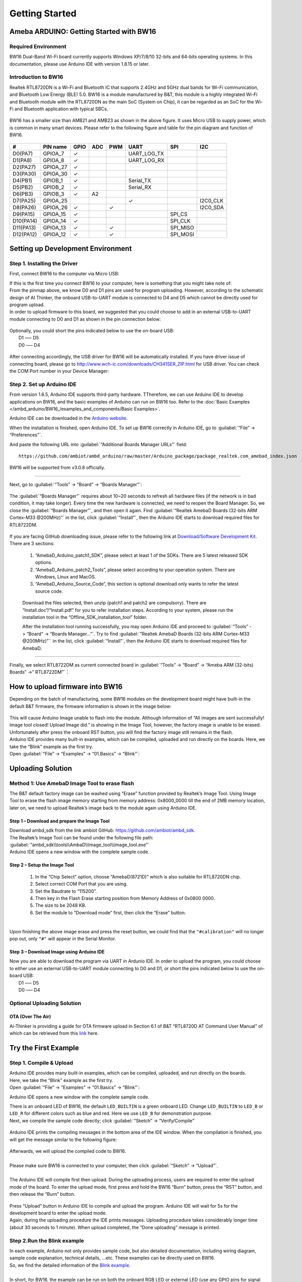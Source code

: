 ###############
Getting Started
###############

*******************************************
Ameba ARDUINO: Getting Started with BW16
*******************************************

Required Environment
====================

BW16 Dual-Band Wi-Fi board currently supports Windows XP/7/8/10 32-bits and 64-bits 
operating systems. In this documentation, please use Arduino IDE with version 1.8.15 or later.

Introduction to BW16
===========================================

Realtek RTL8720DN is a Wi-Fi and Bluetooth IC that supports 2.4GHz and 5GHz dual bands for 
Wi-Fi communication, and Bluetooth Low Energy (BLE) 5.0. BW16 is a module manufactured by B&T, 
this module is a highly integrated Wi-Fi and Bluetooth module with the RTL8720DN as the main SoC 
(System on Chip), it can be regarded as an SoC for the Wi-Fi and Bluetooth application with typical SBCs.

   |bw16-get-start-1|

BW16 has a smaller size than AMB21 and AMB23 as shown in the above figure. 
It uses Micro USB to supply power, which is common in many smart devices.
Please refer to the following figure and table for the pin diagram and function of BW16.

   |bw16-get-start-2|


=========  ========  ====  ==== ===== ============== ========= ========
\#         PIN name  GPIO  ADC  PWM   UART           SPI       I2C
=========  ========  ====  ==== ===== ============== ========= ========
D0(PA7)    GPIOA_7   ✓                UART_LOG_TX              
D1(PA8)    GPIOA_8   ✓                UART_LOG_RX              
D2(PA27)   GPIOA_27   ✓                                     
D3(PA30)   GPIOA_30  ✓                                            
D4(PB1)    GPIOB_1   ✓                Serial_TX                            
D5(PB2)    GPIOB_2   ✓                Serial_RX                   
D6(PB3)    GPIOB_3   ✓     A2                                       
D7(PA25)   GPIOA_25                   ✓                        I2C0_CLK
D8(PA26)   GPIOA_26  ✓          ✓                              I2C0_SDA
D9(PA15)   GPIOA_15  ✓                               SPI_CS
D10(PA14)  GPIOA_14  ✓                               SPI_CLK    
D11(PA13)  GPIOA_13  ✓          ✓                    SPI_MISO  
D12(PA12)  GPIOA_12  ✓          ✓                    SPI_MOSI  
=========  ========  ====  ==== ===== ============== ========= ========

**********************************
Setting up Development Environment
**********************************

Step 1. Installing the Driver
=============================

First, connect BW16 to the computer via Micro USB:
   |bw16-get-start-3|

| If this is the first time you connect BW16 to your computer, 
  here is something that you might take note of: 

| From the pinmap above, we know D0 and D1 pins are used for program uploading. 
  However, according to the schematic design of AI Thinker, the onboard USB-to-UART 
  module is connected to D4 and D5 which cannot be directly used for program upload.
| In order to upload firmware to this board, we suggested that you could choose to 
  add in an external USB-to-UART module connecting to D0 and D1 as shown in the 
  pin connection below:

   |bw16-get-start-4|

| Optionally, you could short the pins indicated below to use the on-board USB:
|   D1 ––– D5
|   D0 ––– D4

   |bw16-get-start-5|

| After connecting accordingly, the USB driver for BW16 will be 
  automatically installed. If you have driver issue of connecting board, please 
  go to http://www.wch-ic.com/downloads/CH341SER_ZIP.html for USB driver. 
  You can check the COM Port number in your Device Manager:
   
   |bw16-get-start-6|

Step 2. Set up Arduino IDE
==========================

From version 1.6.5, Arduino IDE supports third-party hardware.
TTherefore, we can use Arduino IDE to develop applications on BW16, 
and the basic examples of Arduino can run on BW16 too.  
Refer to the :doc:`Basic Examples </ambd_arduino/BW16_/examples_and_components/Basic Examples>`.

Arduino IDE can be
downloaded in the `Arduino website <https://www.arduino.cc/en/Main/Software>`_.

When the installation is finished, open Arduino IDE. To set up BW16
correctly in Arduino IDE, go to :guilabel:`“File” -> “Preferences”`.

And paste the following URL into :guilabel:`“Additional Boards Manager URLs”` field::
      
   https://github.com/ambiot/ambd_arduino/raw/master/Arduino_package/package_realtek.com_amebad_index.json

BW16 will be supported from v3.0.8 officially.

----

Next, go to :guilabel:`“Tools” -> “Board” -> “Boards Manager”`:

   |bw16-get-start-7|

The :guilabel:`“Boards Manager”` requires about 10~20 seconds to refresh all
hardware files (if the network is in bad condition, it may take longer).
Every time the new hardware is connected, we need to reopen the Board
Manager. So, we close the :guilabel:`“Boards Manager”`, and then open it again. Find
:guilabel:`“Realtek AmebaD Boards (32-bits ARM Cortex-M33 @200MHz)”` in the list,
click :guilabel:`“Install”`, then the Arduino IDE starts to download required files
for RTL8722DM.

   |bw16-get-start-8|

| If you are facing GitHub downloading issue, please refer to the
  following link at `Download/Software Development Kit`_. There are 3
  sections:

      1. “AmebaD_Arduino_patch1_SDK”, please select at least 1 of the SDKs. There are 5 latest released SDK options.
      2. “AmebaD_Arduino_patch2_Tools”, please select according to your operation system. There are Windows, Linux and MacOS. 
      3. “AmebaD_Arduino_Source_Code”, this section is optional download only wants to refer the latest source code.

.. _Download/Software Development Kit: https://www.amebaiot.com.cn/en/ameba-arduino-summary/

   Download the files selected, then unzip (patch1 and patch2 are compulsory). 
   There are “Install.doc”/“Install.pdf” for you to refer installation steps. 
   According to your system, please run the installation tool in the 
   “Offline_SDK_installation_tool” folder.

   After the installation tool running successfully, you may open Arduino
   IDE and proceed to :guilabel:`“Tools” -> “Board“ -> “Boards Manager…”`. Try to find
   :guilabel:`“Realtek AmebaD Boards (32-bits ARM Cortex-M33 @200MHz)”`` in the list,
   click :guilabel:`“Install”`, then the Arduino IDE starts to download required files
   for AmebaD.

----

Finally, we select RTL8722DM as current connected board in 
:guilabel:`“Tools” -> “Board” -> “Ameba ARM (32-bits) Boards” ->” RTL8722DM”`：

   |bw16-get-start-9|

*********************************
How to upload firmware into BW16
*********************************

| Depending on the batch of manufacturing, some BW16 modules on the development board 
  might have built-in the default B&T firmware, the firmware information is shown in 
  the image below:

  |bw16-get-start-10|
  
| This will cause Arduino Image unable to flash into the module. Although information 
  of “All images are sent successfully! Image tool closed! Upload Image did.” is 
  showing in the Image Tool, however, the factory image is unable to be erased. 
  Unfortunately after press the onboard RST button, you will find the factory image 
  still remains in the flash.

| Arduino IDE provides many built-in examples, which can be compiled,
  uploaded and run directly on the boards. Here, we take the “Blink”
  example as the first try.
| Open :guilabel:`“File” -> “Examples” -> “01.Basics” -> “Blink”`:


*********************************
Uploading Solution
*********************************

Method 1: Use AmebaD Image Tool to erase flash
===============================================

| The B&T default factory image can be washed using “Erase” function 
  provided by Realtek’s Image Tool. Using Image Tool to erase the flash 
  image memory starting from memory address: 0x8000_0000 till the end 
  of 2MB memory location, later on, we need to upload Realtek’s image 
  back to the module again using Arduino IDE.
|   |bw16-get-start-11|

Step 1 – Download and prepare the Image Tool
---------------------------------------------

| Download ambd_sdk from the link ambiot GitHub: https://github.com/ambiot/ambd_sdk.
| The Realtek’s Image Tool can be found under the following file path: 
| :guilabel:`“ambd_sdk\\tools\\AmbaD\\Image_tool\\image_tool.exe”`
| Arduino IDE opens a new window with the complete sample code.

Step 2 – Setup the Image Tool
---------------------------------------------

   1. In the “Chip Select” option, choose “AmebaD(8721D)” which is also suitable for RTL8720DN chip.
   2. Select correct COM Port that you are using.
   3. Set the Baudrate to “115200”.
   4. Then key in the Flash Erase starting position from Memory Address of 0x0800 0000.
   5. The size to be 2048 KB.
   6. Set the module to “Download mode” first, then click the “Erase” button.

|   |bw16-get-start-12|
|
| Upon finishing the above image erase and press the reset button, we could find that the 
  ``"#calibration"`` will no longer pop out, only ``"#"`` will appear in the Serial Monitor.
|   |bw16-get-start-13|

Step 3 – Download Image using Arduino IDE
---------------------------------------------

| Now you are able to download the program via UART in Ardunio IDE. In order to upload the program, 
  you could choose to either use an external USB-to-UART module connecting to D0 and D1, or short 
  the pins indicated below to use the on-board USB:
|   |bw16-get-start-5|
|   D1 ––– D5
|   D0 ––– D4


Optional Uploading Solution
===========================

OTA (Over The Air)
------------------

Ai-Thinker is providing a guide for OTA firmware upload in Section 6.1 of B&T “RTL8720D AT Command User Manual” 
of which can be retrieved from this
`link <https://docs.ai-thinker.com/_media/rtl8710/docs/rtl8720d-at%E6%8C%87%E4%BB%A4%E6%89%8B%E5%86%8Cv2.4.1-20190814.pdf>`_ here.

*********************************
Try the First Example
*********************************

Step 1. Compile & Upload
============================

| Arduino IDE provides many built-in examples, which can be compiled, uploaded, and run directly on the boards. 
| Here, we take the “Blink” example as the first try.
| Open :guilabel:`“File” -> “Examples” -> “01.Basics” -> “Blink”`:

|bw16-get-start-14|

| Arduino IDE opens a new window with the complete sample code.

|bw16-get-start-15|

| There is an onboard LED of BW16, the default ``LED_BUILTIN`` is a green onboard LED. 
  Change ``LED_BUILTIN`` to ``LED_B`` or ``LED_R`` for different colors such as blue and red. 
  Here we use ``LED_B`` for demonstration purpose.
| Next, we compile the sample code directly; click 
  :guilabel:`“Sketch” -> “Verify/Compile”`

 |bw16-get-start-16|

| Arduino IDE prints the compiling messages in the bottom area of the IDE
  window. When the compilation is finished, you will get the message
  similar to the following figure:

 |bw16-get-start-17|

| Afterwards, we will upload the compiled code to BW16.
|
| Please make sure BW16 is connected to your computer, then
  click :guilabel:`“Sketch” -> “Upload”`.
|
| The Arduino IDE will compile first then upload. During the uploading process, 
  users are required to enter the upload mode of the board. 
  To enter the upload mode, first press and hold the BW16 “Burn” 
  button, press the “RST” button, and then release the “Burn” button.

 |bw16-get-start-18|

| Press “Upload” button in Arduino IDE to compile and upload the program. 
  Arduino IDE will wait for 5s for the development board to enter the upload mode.
|   |bw16-get-start-19|
| Again, during the uploading procedure the IDE prints messages. Uploading
  procedure takes considerably longer time (about 30 seconds to 1 minute).
  When upload completed, the “Done uploading” message is printed.

Step 2.Run the Blink example
============================

| In each example, Arduino not only provides sample code, but also
  detailed documentation, including wiring diagram, sample code
  explanation, technical details, …etc. These examples can be directly
  used on BW16.
| So, we find the detailed information of the 
  `Blink example <https://www.arduino.cc/en/Tutorial/Blink>`__.
|
| In short, for BW16, the example can be run on both the 
  onboard RGB LED or external LED (use any GPIO pins for signal output). 
  Finally, press the “RST” button, and you can see the RGB LED turns into blue and keep blinking.

*********************************
References
*********************************

1. Introduction of BW16 on Instructable:
   https://www.instructables.com/RTL8720DN/
2. Load Arduino image into BW16:
   `How to load BW16 program with Arduino – #13 <https://forum.amebaiot.com/t/how-to-load-bw16-program-with-arduino/517/13>`_
3. BW16 IMG2 SIGN Invalid Solution:
   `RTL8720DN(BW16) IMG2 SIGN Invalid Solution <https://forum.amebaiot.com/t/rtl8720dn-bw16-img2-sign-invalid-solution/669>`_
4. FTDI Driver Download from here:
   https://ftdichip.com/wp-content/uploads/2021/02/CDM21228_Setup.zip

**(End)**

-----------------------------------------------------------------------------------

.. note:: 
   If you face any issue, please refer to the FAQ and Trouble shooting sections on :doc:`../support/index` page.  

.. |bw16-get-start-1| image:: /media/ambd_arduino/BW16_getting_started/image1.png
   :width: 516
   :height: 438
   :scale: 80 %
.. |bw16-get-start-2| image:: /media/ambd_arduino/BW16_getting_started/image2.png
   :width: 2363
   :height: 1103
   :scale: 40 %
.. |bw16-get-start-3| image:: /media/ambd_arduino/BW16_getting_started/image3.png
   :width: 414
   :height: 690
   :scale: 50 %
.. |bw16-get-start-4| image:: /media/ambd_arduino/BW16_getting_started/image4.png
   :width: 820
   :height: 584
   :scale: 60 %
.. |bw16-get-start-5| image:: /media/ambd_arduino/BW16_getting_started/image5.png
   :width: 795
   :height: 579
   :scale: 55 %
.. |bw16-get-start-6| image:: /media/ambd_arduino/BW16_getting_started/image6.png
   :width: 307
   :height: 484
   :scale: 100 %
.. |bw16-get-start-7| image:: /media/ambd_arduino/BW16_getting_started/image7.png
   :width: 378
   :height: 346
   :scale: 150 %
.. |bw16-get-start-8| image:: /media/ambd_arduino/BW16_getting_started/image8-1.png
   :width: 781
   :height: 440
   :scale: 100 %
.. |bw16-get-start-9| image:: /media/ambd_arduino/BW16_getting_started/image9.png
   :width: 891
   :height: 407
   :scale: 90 %
.. |bw16-get-start-10| image:: /media/ambd_arduino/BW16_getting_started/image10.png
   :width: 481
   :height: 351
   :scale: 100 %
.. |bw16-get-start-11| image:: /media/ambd_arduino/BW16_getting_started/image11.png
   :width: 602
   :height: 348
   :scale: 100 %
.. |bw16-get-start-12| image:: /media/ambd_arduino/BW16_getting_started/image12.png
   :width: 517
   :height: 204
   :scale: 100 %
.. |bw16-get-start-13| image:: /media/ambd_arduino/BW16_getting_started/image13.png
   :width: 727
   :height: 475
   :scale: 80 %
.. |bw16-get-start-14| image:: /media/ambd_arduino/BW16_getting_started/image14.png
   :width: 409  
   :height: 406
   :scale: 100 %
.. |bw16-get-start-15| image:: /media/ambd_arduino/BW16_getting_started/image15.png
   :width: 418
   :height: 413
   :scale: 100 %
.. |bw16-get-start-16| image:: /media/ambd_arduino/BW16_getting_started/image16.png
   :width: 378
   :height: 583
   :scale: 100 %
.. |bw16-get-start-17| image:: /media/ambd_arduino/BW16_getting_started/image17.png
   :width: 378
   :height: 527
   :scale: 100 %
.. |bw16-get-start-18| image:: /media/ambd_arduino/BW16_getting_started/image18.png
   :width: 288
   :height: 544
   :scale: 50 %
.. |bw16-get-start-19| image:: /media/ambd_arduino/BW16_getting_started/image19.png
   :width: 351
   :height: 488
   :scale: 100 %